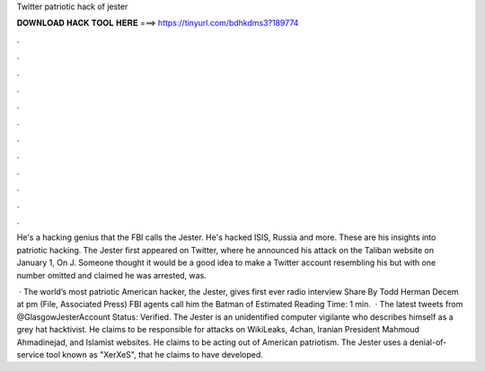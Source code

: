 Twitter patriotic hack of jester



𝐃𝐎𝐖𝐍𝐋𝐎𝐀𝐃 𝐇𝐀𝐂𝐊 𝐓𝐎𝐎𝐋 𝐇𝐄𝐑𝐄 ===> https://tinyurl.com/bdhkdms3?189774



.



.



.



.



.



.



.



.



.



.



.



.

He's a hacking genius that the FBI calls the Jester. He's hacked ISIS, Russia and more. These are his insights into patriotic hacking. The Jester first appeared on Twitter, where he announced his attack on the Taliban website  on January 1, On J. Someone thought it would be a good idea to make a Twitter account resembling his but with one number omitted and claimed he was arrested, was.

 · The world’s most patriotic American hacker, the Jester, gives first ever radio interview Share By Todd Herman Decem at pm (File, Associated Press) FBI agents call him the Batman of Estimated Reading Time: 1 min.  · The latest tweets from @GlasgowJesterAccount Status: Verified. The Jester is an unidentified computer vigilante who describes himself as a grey hat hacktivist. He claims to be responsible for attacks on WikiLeaks, 4chan, Iranian President Mahmoud Ahmadinejad, and Islamist websites. He claims to be acting out of American patriotism. The Jester uses a denial-of-service tool known as "XerXeS", that he claims to have developed.
